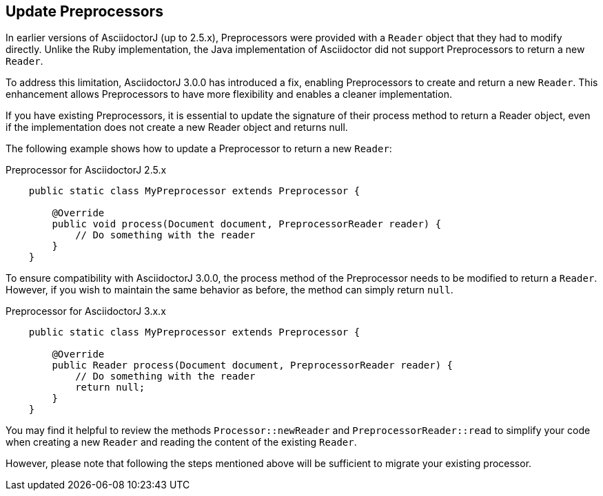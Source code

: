 == Update Preprocessors

In earlier versions of AsciidoctorJ (up to 2.5.x), Preprocessors were provided with a `Reader` object that they had to modify directly.
Unlike the Ruby implementation, the Java implementation of Asciidoctor did not support Preprocessors to return a new `Reader`.

To address this limitation, AsciidoctorJ 3.0.0 has introduced a fix, enabling Preprocessors to create and return a new `Reader`.
This enhancement allows Preprocessors to have more flexibility and enables a cleaner implementation.

If you have existing Preprocessors, it is essential to update the signature of their process method to return a Reader object, even if the implementation does not create a new Reader object and returns null.

The following example shows how to update a Preprocessor to return a new `Reader`:

.Preprocessor for AsciidoctorJ 2.5.x
[,java]
----
    public static class MyPreprocessor extends Preprocessor {

        @Override
        public void process(Document document, PreprocessorReader reader) {
            // Do something with the reader
        }
    }
----

To ensure compatibility with AsciidoctorJ 3.0.0, the process method of the Preprocessor needs to be modified to return a `Reader`.
However, if you wish to maintain the same behavior as before, the method can simply return `null`.

.Preprocessor for AsciidoctorJ 3.x.x
[,java]
----
    public static class MyPreprocessor extends Preprocessor {

        @Override
        public Reader process(Document document, PreprocessorReader reader) {
            // Do something with the reader
            return null;
        }
    }
----

You may find it helpful to review the methods `Processor::newReader` and `PreprocessorReader::read` to simplify your code when creating a new `Reader` and reading the content of the existing `Reader`.

However, please note that following the steps mentioned above will be sufficient to migrate your existing processor.

